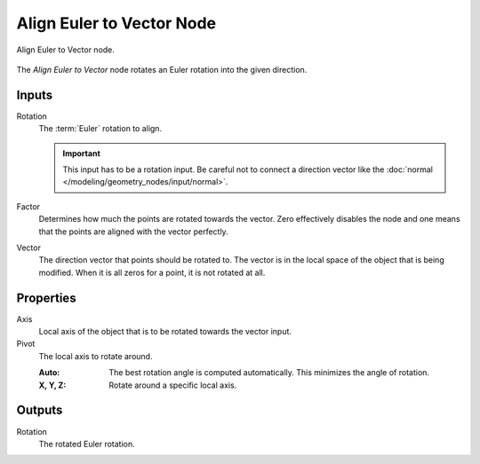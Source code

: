 .. index:: Geometry Nodes; Align Euler to Vector
.. _bpy.types.FunctionNodeAlignEulerToVector:

**************************
Align Euler to Vector Node
**************************

.. figure:: /images/node-types_FunctionNodeAlignEulerToVector.webp
   :align: center
   :alt: Align Euler to Vector node.

   Align Euler to Vector node.

The *Align Euler to Vector* node rotates an Euler rotation into the given direction.


Inputs
======

Rotation
   The :term:`Euler` rotation to align.

   .. important::

      This input has to be a rotation input. Be careful not to connect a direction vector
      like the :doc:`normal </modeling/geometry_nodes/input/normal>`.

Factor
   Determines how much the points are rotated towards the vector.
   Zero effectively disables the node and one means that the points are aligned with the vector perfectly.

Vector
   The direction vector that points should be rotated to.
   The vector is in the local space of the object that is being modified.
   When it is all zeros for a point, it is not rotated at all.


Properties
==========

Axis
   Local axis of the object that is to be rotated towards the vector input.

Pivot
   The local axis to rotate around.

   :Auto:
      The best rotation angle is computed automatically.
      This minimizes the angle of rotation.
   :X, Y, Z:
      Rotate around a specific local axis.


Outputs
=======

Rotation
   The rotated Euler rotation.
